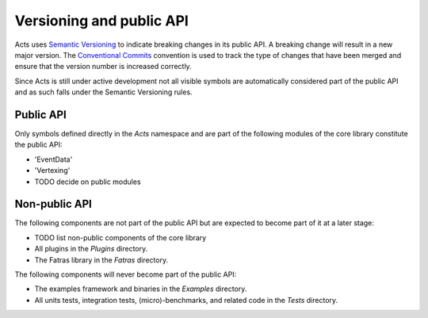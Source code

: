 Versioning and public API
=========================

Acts uses `Semantic Versioning <https://semver.org/spec/v2.0.0.html>`_ to
indicate breaking changes in its public API. A breaking change will result in a
new major version. The `Conventional Commits
<https://www.conventionalcommits.org/en/v1.0.0/>`_ convention is used to track
the type of changes that have been merged and ensure that the version number is
increased correctly.

Since Acts is still under active development not all visible symbols are
automatically considered part of the public API and as such falls under the
Semantic Versioning rules.

Public API
----------

Only symbols defined directly in the `Acts` namespace and are part of the
following modules of the core library constitute the public API:

- 'EventData'
- 'Vertexing'
- TODO decide on public modules

Non-public API
--------------

The following components are not part of the public API but are expected to
become part of it at a later stage:

- TODO list non-public components of the core library
- All plugins in the `Plugins` directory.
- The Fatras library in the `Fatras` directory.

The following components will never become part of the public API:

- The examples framework and binaries in the `Examples` directory.
- All units tests, integration tests, (micro)-benchmarks, and related code in the
  `Tests` directory.
